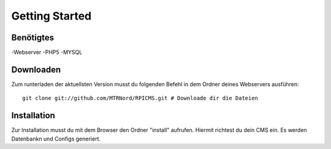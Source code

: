 Getting Started
===============
Benötigtes
---------------------

-Webserver
-PHP5
-MYSQL

Downloaden
---------------------

Zum runterladen der aktuellsten Version musst du folgenden Befehl in dem Ordner deines Webservers ausführen:

::

    git clone git://github.com/MTRNord/RPICMS.git # Downloade dir die Dateien


Installation
---------------------

Zur Installation musst du mit dem Browser den Ordner "install" aufrufen. Hiermit richtest du dein CMS ein. Es werden Datenbankn und Configs generiert.
